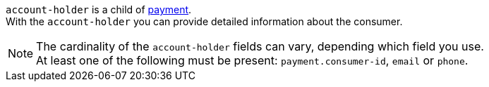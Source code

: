 // This include file requires the shortcut {listname} in the link, as this include file is used in different environments.
// The shortcut guarantees that the target of the link remains in the current environment.

``account-holder`` is a child of <<{listname}_request_payment, payment>>. +
With the ``account-holder`` you can provide detailed information about the consumer. 

NOTE: The cardinality of the ``account-holder`` fields can vary, depending which field you use. +
At least one of the following must be present: ``payment.consumer-id``, ``email`` or ``phone``.